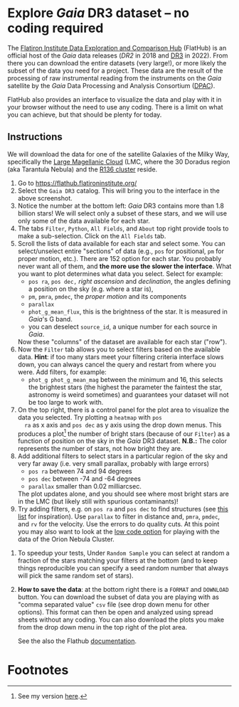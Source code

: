 #+author: [[mrenzo@flatironinstitute.org][Mathieu Renzo]]
* Explore /Gaia/ DR3 dataset -- no coding required

 The [[https://flathub.flatironinstitute.org/][Flatiron Institute Data Exploration and Comparison Hub]] (FlatHub)
 is an official host of the /Gaia/ data releases ([[(https://ui.adsabs.harvard.edu/abs/2018A%26A...616A...1G/abstract][DR2]] in 2018 and [[https://ui.adsabs.harvard.edu/abs/2022arXiv220800211G/abstract][DR3]] in
 2022). From there you can download the entire datasets (very large!),
 or more likely the subset of the data you need for a project. These
 data are the result of the processing of raw instrumental reading
 from the instruments on the /Gaia/ satellite by the /Gaia/ Data Processing and Analysis
 Consortium ([[https://www.cosmos.esa.int/web/gaia/dpac][DPAC]]).

 FlatHub also provides an interface to visualize the data and play
 with it in your browser without the need to use any coding. There is
 a limit on what you can achieve, but that should be plenty for today.

#+DOWNLOADED: screenshot @ 2023-05-25 15:22:05 :width 300px
[[file:.org_notes_figures/Playground_with_/Gaia/_DR3_data/2023-05-25_15-22-05_screenshot.png]]

** Instructions

 We will download the data for one of the satellite Galaxies of the
 Milky Way, specifically the [[https://en.wikipedia.org/wiki/Large_Magellanic_Cloud][Large Magellanic Cloud]] (LMC, where the 30
 Doradus region (aka Tarantula Nebula) and the [[https://en.wikipedia.org/wiki/R136][R136 cluster]] reside.

 1. Go to https://flathub.flatironinstitute.org/
 2. Select the =Gaia DR3= catalog. This will bring you to the interface
    in the above screenshot.
 3. Notice the number at the bottom left: /Gaia/ DR3 contains more than
    1.8 billion stars! We will select only a subset of these stars,
    and we will use only some of the data available for each star.
 4. The tabs =Filter=, =Python=, =All Fields=, and =About= top right provide
    tools to make a sub-selection. Click on the =All Fields= tab.
 5. Scroll the lists of data available for each star and select some.
    You can select/unselect entire "sections" of data (e.g., =pos= for
    positional, =pm= for proper motion, etc.). There are 152 option for
    each star. You probably never want all of them, and *the more use
    the slower the interface*. What you want to plot determines what
    data you select. Select for example:
    - =pos ra=, =pos dec,= /right ascension/ and /declination/, the angles defining a position on the sky (e.g. where a star is),
    - =pm=, =pmra=, =pmdec=, the /proper motion/ and its components
    - =parallax=
    - =phot_g_mean_flux=, this is the brightness of the star. It is
      measured in /Gaia/'s G band.
    - you can deselect =source_id=, a unique number for each source in
      /Gaia/.
    Now these "columns" of the dataset are available for each star ("row").
 6. Now the =Filter= tab allows you to select filters based on the
    available data. *Hint*: if too many stars meet your filtering
    criteria interface slows down, you can always cancel the query and
    restart from where you were. Add filters, for example:
    - =phot_g phot_g_mean_mag= between the minimum and 16, this selects
      the brightest stars (the highest the parameter the faintest the
      star, astronomy is weird sometimes) and guarantees your dataset
      will not be too large to work with.
 7. On the top right, there is a control panel for the plot area to
    visualize the data you selected. Try plotting a =heatmap= with =pos
    ra= as x axis and =pos dec= as y axis using the drop down menus. This
    produces a plot[fn:1] the number of bright stars (because of our =Filter=)
    as a function of position on the sky in the /Gaia/ DR3 dataset.
    *N.B.:* The color represents the number of stars, not
    how bright they are.
 8. Add additional filters to select stars in a particular region of
    the sky and very far away (i.e. very small parallax, probably with
    large errors)
    - =pos ra= between 74 and 94 degrees
    - =pos dec= between -74 and -64 degrees
    - =parallax= smaller than 0.02 milliarcsec.
    The plot updates alone, and you should see where most bright stars
    are in the LMC (but likely still with spurious contaminants)!
 9. Try adding filters, e.g. on =pos ra= and =pos dec= to find structures
    (see [[./playground/README.org][this list]] for inspiration). Use =parallax= to filter in
    distance and, =pmra=, =pmdec=, and =rv= for the velocity. Use the errors
    to do quality cuts. At this point you may also want to look at the
    [[file:./low_code.org][low code option]] for playing with the data of the Orion Nebula
    Cluster.
10. To speedup your tests, Under =Random Sample= you can select at
    random a fraction of the stars matching your filters at the bottom
    (and to keep things reproducible you can specify a seed random
    number that always will pick the same random set of stars).
11. *How to save the data*: at the bottom right there is a =FORMAT= and
    =DOWNLOAD= button. You can download the subset of data you are
    playing with as "comma separated value" =csv= file (see drop down
    menu for other options). This format can then be open and analyzed
    using spread sheets without any coding. You can also download the
    plots you make from the drop down menu in the top right of the
    plot area.

 See the also the Flathub [[https://flathub.flatironinstitute.org/html/redoc][documentation]].

* Footnotes

[fn:1] See my version [[file:.org_notes_figures/Explore_/Gaia/_DR3_dataset_--_no_coding_required/2023-05-28_20-17-30_screenshot.png][here]].
